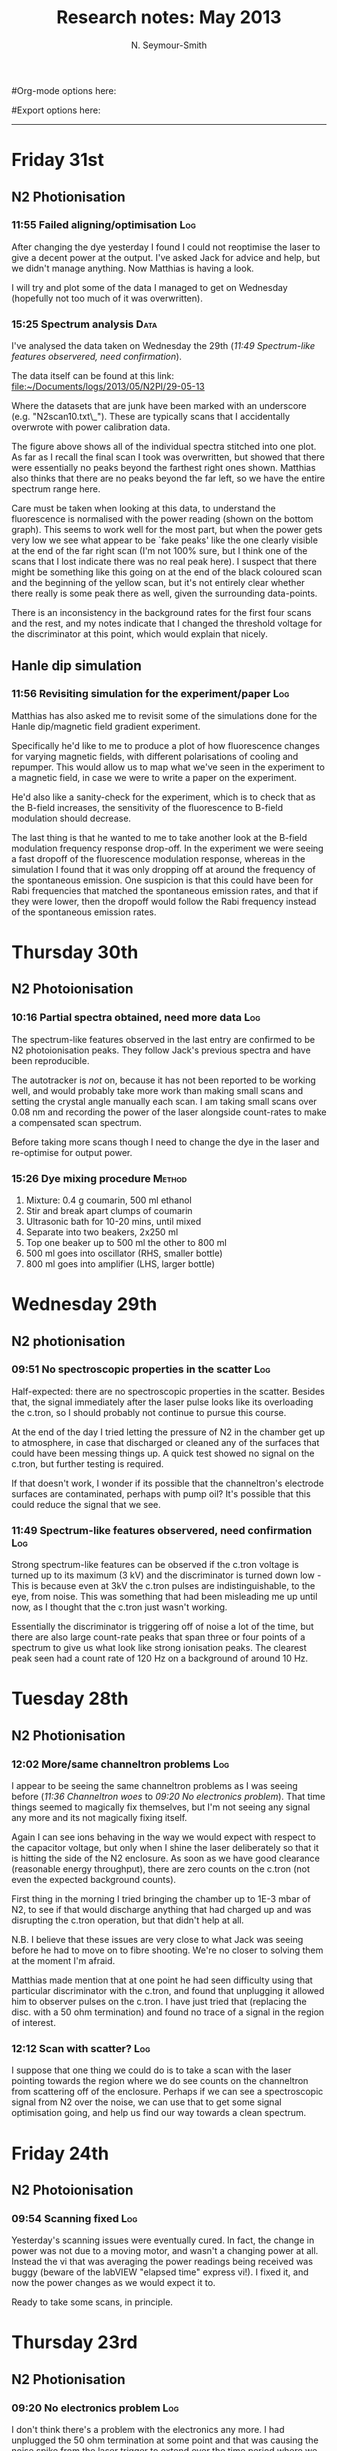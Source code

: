 #+TITLE: Research notes: May 2013
#+AUTHOR: N. Seymour-Smith
#Org-mode options here:
#+TODO: TODO | DONE CNCL HOLD
#+STARTUP: hidestars
#Export options here:
#+OPTIONS: toc:3 num:nil
#+STYLE: <link rel="stylesheet" type="text/css" href="../../css/styles.css" />

#+BEGIN_HTML
<hr>
#+END_HTML
* Friday 31st
** N2 Photionisation
*** 11:55 Failed aligning/optimisation					:Log:
After changing the dye yesterday I found I could not reoptimise the
laser to give a decent power at the output. I've asked Jack for advice
and help, but we didn't manage anything. Now Matthias is having a
look. 

I will try and plot some of the data I managed to get on Wednesday
(hopefully not too much of it was overwritten).
*** 15:25 Spectrum analysis					       :Data:
I've analysed the data taken on Wednesday the 29th ([[*11:49%20Spectrum-like%20features%20observered,%20need%20confirmation][11:49
Spectrum-like features observered, need confirmation]]). 

The data itself can be found at this link:
[[file:N2PI/29-05-13][file:~/Documents/logs/2013/05/N2PI/29-05-13]] 

Where the datasets that are junk have been marked with an underscore
(e.g. "N2scan10.txt\_"). These are typically scans that I accidentally
overwrote with power calibration data. 

#+CAPTION: Spectrum of N2 photoionisation, and power of the laser
#+CAPTION: as the scan was being taken. The final `peak' is,
#+CAPTION: I believe, just an artifact of the power drop seen in
#+CAPTION: the final scan.
[[file:img/N2PI_spec.png][file:img/N2PI_spec.png]]

The figure above shows all of the individual spectra stitched into one
plot. As far as I recall the final scan I took was overwritten, but
showed that there were essentially no peaks beyond the farthest right
ones shown. Matthias also thinks that there are no peaks beyond the
far left, so we have the entire spectrum range here. 

Care must be taken when looking at this data, to understand the
fluorescence is normalised with the power reading (shown on the bottom
graph). This seems to work well for the most part, but when the power
gets very low we see what appear to be `fake peaks' like the one
clearly visible at the end of the far right scan (I'm not 100% sure,
but I think one of the scans that I lost indicate there was no real
peak here). I suspect that there might be something like this going on
at the end of the black coloured scan and the beginning of the yellow
scan, but it's not entirely clear whether there really is some peak
there as well, given the surrounding data-points.

There is an inconsistency in the background rates for the first four
scans and the rest, and my notes indicate that I changed the threshold
voltage for the discriminator at this point, which would explain that
nicely.

** Hanle dip simulation
*** 11:56 Revisiting simulation for the experiment/paper	 :Log:
Matthias has also asked me to revisit some of the simulations done for
the Hanle dip/magnetic field gradient experiment.

Specifically he'd like to me to produce a plot of how fluorescence
changes for varying magnetic fields, with different polarisations of
cooling and repumper. This would allow us to map what we've seen in
the experiment to a magnetic field, in case we were to write a paper
on the experiment.

He'd also like a sanity-check for the experiment, which is to check
that as the B-field increases, the sensitivity of the fluorescence to
B-field modulation should decrease.

The last thing is that he wanted to me to take another look at the
B-field modulation frequency response drop-off. In the experiment we
were seeing a fast dropoff of the fluorescence modulation response,
whereas in the simulation I found that it was only dropping off at
around the frequency of the spontaneous emission. One suspicion is
that this could have been for Rabi frequencies that matched the
spontaneous emission rates, and that if they were lower, then the
dropoff would follow the Rabi frequency instead of the spontaneous
emission rates.

* Thursday 30th
** N2 Photoionisation
*** 10:16 Partial spectra obtained, need more data			:Log:
The spectrum-like features observed in the last entry are confirmed to
be N2 photoionisation peaks. They follow Jack's previous spectra and
have been reproducible.

The autotracker is /not/ on, because it has not been reported to be
working well, and would probably take more work than making small
scans and setting the crystal angle manually each scan. I am taking
small scans over 0.08 nm and recording the power of the laser
alongside count-rates to make a compensated scan spectrum.

Before taking more scans though I need to change the dye in the laser
and re-optimise for output power.

*** 15:26 Dye mixing procedure 					     :Method:
1. Mixture: 0.4 g coumarin, 500 ml ethanol
2. Stir and break apart clumps of coumarin
3. Ultrasonic bath for 10-20 mins, until mixed
4. Separate into two beakers, 2x250 ml
5. Top one beaker up to 500 ml the other to 800 ml
6. 500 ml goes into oscillator (RHS, smaller bottle)
7. 800 ml goes into amplifier (LHS, larger bottle)

* Wednesday 29th
** N2 photionisation
*** 09:51 No spectroscopic properties in the scatter			:Log:
Half-expected: there are no spectroscopic properties in the
scatter. Besides that, the signal immediately after the laser pulse
looks like its overloading the c.tron, so I should probably not
continue to pursue this course. 

At the end of the day I tried letting the pressure of N2 in the
chamber get up to atmosphere, in case that discharged or cleaned any
of the surfaces that could have been messing things up. A quick test
showed no signal on the c.tron, but further testing is required.

If that doesn't work, I wonder if its possible that the channeltron's
electrode surfaces are contaminated, perhaps with pump oil? It's
possible that this could reduce the signal that we see.

*** 11:49 Spectrum-like features observered, need confirmation		:Log:
Strong spectrum-like features can be observed if the c.tron voltage is
turned up to its maximum (3 kV) and the discriminator is turned down
low - This is because even at 3kV the c.tron pulses are
indistinguishable, to the eye, from noise. This was something that had
been misleading me up until now, as I thought that the c.tron just
wasn't working.

Essentially the discriminator is triggering off of noise a lot of the
time, but there are also large count-rate peaks that span three or
four points of a spectrum to give us what look like strong ionisation
peaks. The clearest peak seen had a count rate of 120 Hz on a background
of around 10 Hz.

* Tuesday 28th
** N2 Photionisation
*** 12:02 More/same channeltron problems				:Log:
I appear to be seeing the same channeltron problems as I was seeing
before ([[*11:36%20Channeltron%20woes][11:36 Channeltron woes]] to [[*09:20%20No%20electronics%20problem][09:20 No electronics problem]]). That
time things seemed to magically fix themselves, but I'm not seeing any
signal any more and its not magically fixing itself. 

Again I can see ions behaving in the way we would expect with respect
to the capacitor voltage, but only when I shine the laser deliberately
so that it is hitting the side of the N2 enclosure. As soon as we have
good clearance (reasonable energy throughput), there are zero counts
on the c.tron (not even the expected background counts).

First thing in the morning I tried bringing the chamber up to 1E-3
mbar of N2, to see if that would discharge anything that had charged
up and was disrupting the c.tron operation, but that didn't help at
all. 

N.B. I believe that these issues are very close to what Jack was
seeing before he had to move on to fibre shooting. We're no closer to
solving them at the moment I'm afraid. 

Matthias made mention that at one point he had seen difficulty using
that particular discriminator with the c.tron, and found that
unplugging it allowed him to observer pulses on the c.tron. I have
just tried that (replacing the disc. with a 50 ohm termination) and
found no trace of a signal in the region of interest. 

*** 12:12 Scan with scatter?						:Log:
I suppose that one thing we could do is to take a scan with the laser
pointing towards the region where we do see counts on the channeltron
from scattering off of the enclosure. Perhaps if we can see a
spectroscopic signal from N2 over the noise, we can use that to get
some signal optimisation going, and help us find our way towards a
clean spectrum.
* Friday 24th
** N2 Photoionisation
*** 09:54 Scanning fixed						:Log:
Yesterday's scanning issues were eventually cured. In fact, the change
in power was not due to a moving motor, and wasn't a changing power at
all. Instead the vi that was averaging the power readings being
received was buggy (beware of the labVIEW "elapsed time" express
vi!). I fixed it, and now the power changes as we would expect it to.

Ready to take some scans, in principle.
* Thursday 23rd
** N2 Photionisation
*** 09:20 No electronics problem					:Log:
I don't think there's a problem with the electronics any more. I had
unplugged the 50 ohm termination at some point and that was causing
the noise spike from the laser trigger to extend over the time period
where we expect to see the arrival of ions on the c.tron. The
discriminator itself is 50 ohm, so the issue with that was not an
issue, just it running properly - the reason I didn't recognise this
is that I had no idea that the real c.tron triggers were so short, and
difficult to see (~ns).

*** 09:22 Scanning issues						:Log:
I'm now trying to make spectra in the regions beyond where Jack's
spectra finished. The auto-tracker that compensates the angle of
incidence on the doubling crystal as the wavelength changes is
apparently a little hard to deal with, if it's even working at all
(see Jack's scan for power variations). Thus I'm looking to make a
scan without using it at all. The idea is to set the tracker position
so that the output power of the dye-laser is maximum at the centre of
the scan, and then start a scan that goes from below that centre to
above it. 

Unfortunately the vi that sets the wavelength for the scan appears to
mess up the position of the tracker at the beginning of the scan. The
position of the tracker at the beginning of the scan depends on where
it is initially pre-optimised to in a way that I can't work out. I'm
currently in the process of working out how to use the vis that come
from the company to change the wavelength, instead of the one in the
scan vi built by Jack (who can't remember where he got the vi that
changes the wavelength currently). 

* Wednesday 22nd
** N2 Photoionisation
*** 09:43 Electronics problem						:Log:
Yesterday I opened the chamber to check for broken connections and
found none. The chamber is closed again and appeared to be pumping
down to a reasonable pressure again despite reusing the main gaskett
and not baking (high E-7s after only a half-hour or so). 

Testing the electronics again after pumping down however, I noticed
that the channeltron /does/ work as long as the power supply for the
discriminator is turned off. Unfortunately this wasn't checked before,
as I felt it would be enough just to unplug the output of the c.tron
from the input of the discriminator. It seems as if, then, there is a
problem perhaps with grounding of that supply. Perhaps testing power
and ground connections is the best approach from here. 

* Tuesday 21st
** N2 Photoionisation
*** 11:36 Channeltron woes						:Log:
I've spent the last day setting up the spectroscopy experiment, but
just this morning found that the channeltron performance appears to be
degrading very quickly.

Matthias originally told me that the c.tron runs at 2 kV. When I ran
it at this voltage I saw no counts. Turning up the voltage to around
2.2 kV I saw some counts for a short time, before they were gone
again. It seems that the threshold voltage for getting counts on the
device is creeping up, with counts last seen at 2.5 kV. I don't want
to keep tracking that in case I properly blow the system (I think the
limit is 3 kV).

It might be a good idea, just as a test, to switch the polarity on the
device and look for photoelectrons from the laser, since there will be
a higher background signal in this situation. 

The other, perhaps more sensible alternative is to introduce some N2
and have some ions, just to see if I'm just not seeing counts because
the background is too low. Although actually... the count-rate from N2
ionisation is supposed to be quite low compared to the background
ionisation events when the laser is turned on, and I've already tested
with the laser turned on so I guess there's not really any point in
that. 

*** 13:49 broken connection?						:Log:
Matthias has suggested that a connection to the c.tron could be
broken. If there was only a small breakage, then the c.tron could
still be coupled capacitatively, which would explain why it works for
just a short period of time. I've tested the voltage at the
feedthrough and it seems fine. It's possible still that there is a
broken connection inside the chamber however.

* Monday 20th
** N2 Photoionisation
*** 09:43 Alignment							:Log:
I got the dye laser up and running on Friday afternoon. I've installed
a flipper mirror so that it can be used in Amy's setup when the time
comes. This mean that I had to realign the laser through the chamber,
and it now goes through losing half power (the same as when it was
aligned through the chamber before, according to Matthias). When I
finished up on Friday afternoon, there was 1.1 mJ coming out of the
laser, and roughly 550 uJ after the PI chamber.

Next up is a quick scan with no N2.

** Draft letter to Prof. Softley :noexport:
*** 10:54 Draft 1
Dear Prof. Softley,
Thanks once more for your and your group's time on my visit last
Thursday. Since then, I have given a lot of thought to the research,
its direction, and my place within that framework.

My feeling is that at this stage of my career, this is not the right
opportunity for me. I greatly admire the work being accomplished at
your labs and see much potential in the experiments for valuable
publications. However I don't feel that the position either aligns
well enough with my ideas for the development of my current research
strengths in ion-trap technology and laser systems, nor provides
sufficient avenues for growth into fields I could see myself moving
forward with, with the aim of looking for independent research
positions and funding, at the end of the contract.

I apologise if this comes across as sudden, but this decision has been
part of a process of long and careful consideration on my part.

Regards.
N. Seymour-Smith

*** 13:32 Draft 2
Dear Prof. Softley,
Thanks once more for you and your group's time on my visit last
Thursday. Since then, I have given a lot of thought to the research,
its direction, and my place within that framework.

I greatly admire the work being accomplished at your labs and see much
potential in the experiments for valuable publications. But I don't
think, at this stage of my career, that this is the right opportunity
for me. I don't feel that the position either aligns well enough with
my ideas for the development of my current research strengths in
ion-trap technology and laser systems, nor includes sufficient
prospects for growth into fields I could see myself moving forward
with, with the aim of looking for independent research positions and
funding, at the end of the contract.

I apologise if this comes across as sudden, but this decision has been
part of a long process of careful consideration on my part. I hope we
will continue to be productive together in this collaboration, as I am
keen to continue to make the most of the good connections we have
established between the groups.

Regards.
N. Seymour-Smith

* Friday 17th
** N2 Photionisation scan
*** 13:26 Still haven't started						:Log:
The setup is roughly optimised, according to Matthias. The
autotracking needs to be set for whatever wavelength scan range we are
working on, so this is something I need to speak with Jack about when
it comes to actually making a scan.

Also, Matthias is fairly worried about there only being 1 mJ pulse
energy despite his best efforts to optimise. The current thinking is
that the beam shape is too bad. He has contacted Radiant Dyes (the
company who made the laser), for advice and the possibility of a
technician.

On top of power issues, a bad beamshape makes the auto-tracker not
work very weel. Matthias' suggestion is that we just not use it, and
make scans small enough that there is not a big loss of power. The
power fluctuations we do see however, should be monitored and used to
obtain a normalised ionisation spectrum.

* Wednesday 15th
** N2 Photionisation scan
*** 13:38 Starting up							:Log:
This is my new task for the mean-time. Matthias has replaced what
might have been a faulty channeltron for detection, and optimised most
of the dye laser setup. The autotracker still needs some work
apparently, which I'll ask Jack about. 

The current pulse energy in UV is 1 mJ and there's some losses after
going through the N2 chamber, leaving us with 500 uJ. 

** State detection experiment planning
*** 13:41 Points of consideration					:Log:
We had a quick meeting this morning to discuss the points of the
experiment that still need planning and preparation.

1. Photoionisation appears to be working, but we would like
   confirmation of the frequency of the ground state photoionisation
   transition, which was just outside of the range of the only scan we
   took. 

2. N2+ spectroscopy (Will's experiment) looked fine, but might be able
   to be improved, since the frequency of the transition seen was
   around 100 GHz out from literature values. We could just increase
   our planned detuning to mitigate any issues with this, but Matthias
   has some plans for additions to the experiment that might fix this
   problem. 

3. The issue of the N2-Ca crystal configuration needs to be considered
   carefully. If the `phonon-laser' trick we are considering works,
   then it is not an issue, but I don't know if it will work. If it
   doesn't, then we must make sure that the crystal is in the same
   configuration every time the dipole force is applied so that a
   change in dipole force phase does not destroy correlations in the
   analysis. This requires that we track the position of the ions in
   the two-ion string, and either force it to remain the same, or wait
   til it reconfigures before applying another dipole force. 

   There's no way, with a two-ion string, to tell the difference
   between configurations with just the PMT and it seems unlikely that
   there will be room for a camera in the setup. One alternative is to
   use a three-ion string, with two calcium ions and one N2. This way
   the configurations have different secular frequencies, and thus a
   change in configuration could be detected.

   The other alternative would be, using a two-ion string, to make
   sure that in either position the N2 ion would be at the antinode of
   the dipole force. It's worth thinking about how we could do that
   practically, I think.

4. The pulse laser and the pulse valve need to be synchronised. he
   problem here being that the pulse laser does not output a
   synchronising signal until it fires, and it does not fire at a
   fixed interval after it has been told to (only at the next point
   which matches with its internal 10 Hz trigger). This makes the
   firing time difficult to predict, and since the pulse valve needs
   to be opened at some time /before/ the laser fires, so that
   molecules have time to reach the trap, we have a synchronisation
   issue.

   Approach number one is to check if we can somehow access a signal
   from the laser's internal timer - it's not immediately accesible
   according to Matthias, but he hasn't checked thoroughly. 

   Approach number two is to have two pulsed from the laser per pulse
   from the valve - one before, to give us the timing, and one after
   which ionises the released molecules. 

* Monday 13th
** Beamline testing
*** 11:04 Remade prechamber measurements			       :Data:
Previous measurements: [[id:2e3d7b82-77d8-4e7f-82b9-6300c3e6dcfb][January]]
Today's measurements:
Testing how much N2 pressure we can get into the prechamber before the
load on the backing pump starts to affect the pressure in the second
chamber (measured by the ion pump current).

| P_b /mbar | P_1 /mbar | I_2 /uA |
|-----------+-----------+---------|
| 6.5E-2    | 1.2E-9    | 0       |
| 2.0E-1    | 1.3E-9    | 0       |
| 2.5E-1    | 1.6E-9    | 0       |
| 3.0E-1    | 2.6E-9    | 0       |
| 3.5E-1    | 5.0E-9    | 0.5 (N) |

N: Flashing between 0 and 1.
These results are roughly in line with what we saw before. P_1
pressure starts to rise early at around 3.0E-1 mbar backing pressure,
and Ion pump current shortly after. Ion pump current is rising sooner
than in previous experiments, but this is likely just because the
pressure in that chamber is smaller than before and therefore we are
more sensitive to changes.

The next measurements taken also agree with those found at the entry
linked above. With the current sensitivity of pressure measurements in
the second chamber, no change in pressure is detectable during pulsed
mode, even at full opening of the valve. There is an increase in
pressure in the first chamber of course, and so we do have a good
chance of there being a proper N2 beamline. It's just going to take
testing to tell whether it is dense enough in this configuration. The
numbers are in the entry of my notebook for today. 

*** 12:15 Next steps							:Log:
The next step is to open up the gate-valve separating the beamline
from the ion trap. We must wait for Amy to get micromotion
compensation working again so that she can move on to the optics and
trapping - We should only open the beamline to the trap shortly after
confirming normal trapping. 

Once they are open to each other and we have trapped, we should redo
the measurements I've made above, looking again at what backing
pressure starts to affect the pressures in the main chambers,
specifically. 

Then, once the optics for PI are aligned, we must work on the timing
of the valve pulsing with respect to laser trigger. There is a delay
circuit built in to the pulse generator, so we shouldn't have a lot of
trouble with this stage. 

** Automation programming
*** 16:24 In good shape							:Log:
The server-client p7888 automation software is finally in good
shape. Overall the redesign I had been exploring, featuring
client-server synchronisation vis, turned out well after rooting out
the standard first-deployment bugs. 

So far this is only a test vi, but in fact it can be used to make any
of the standard measurements we normally make, and can be
extended/rewritten to do probably everything that we need for the real
experiment. 

Now that the guts should be more or less settled, I should write up
documentation and labview help-files, so that people can build their
own software with it.

I should also now speak with the others about laying down plans for
the real experiment automation. Also, maybe some speed tests would be
interesting. 

* Thursday 11th
** Beamline testing
*** 11:20 pulsing experiment					       :Data:
Pulsed testing the beamline. Same setup as previously ([[id:8e2fb259-908c-4369-9586-0ba023a357a6][Wed. 8th]]):
Backing line separated by precision leak-valve which is fully
opened. N2 line separated by precision leak-valve which is opened
minimally, such that the pressure reading on the backing line, which
has a baseline of 1.0E-1 mbar with the N2 closed, now reads 1.5E-1
mbar. 

The pulse width is 100 us and the rep. rate is set internally at 10
Hz (I think). We read the pulse-generator's monitor voltage (V_m) as we
increase the pulse height, and monitor the pressure in the first
chamber using the ion gauge (P_1), and the second chamber using the ion
pump current (I_2). 

| V_m /V | P_1 /mbar | I_2 /uA |
|--------+-----------+---------|
| 30     | 1.36E-9   | 1       |
| 165    | 1.36E-9   | 1       |
| 170    | 1.50E-9   | 1       |
| 175    | 1.95E-9   | 1       |
| 180    | 2.80e-9   | 1       |
| 185    | 4.9E-9    | 1       |
| 190    | 9.70E-9   | 1       |
| 195    | 1.72E-8   | 1       |
| 200    | 3.25E-8   | 1       |
| 205    | 6.90E-8   | 2       |
| 210    | 1.75E-7   | 4       | 

This set of measurements seems reasonable. It shows that we can reach
a regime where there is some measurable load on the ion pump, which
should be a significant no of molecules. We have a long range below
that as well, which might be what we want, if we have a high enough PI
efficiency. The results don't quite match those of the same kind of
test previously ([[id:2e3d7b82-77d8-4e7f-82b9-6300c3e6dcfb][January]]), but this is likely due to my having swapped
around the precision valves which control the backing and N2 lines,
which are a different model. It seems to me that the valve that now
controls the backing line has a smaller maximum opening, resulting in
a higher pressure in the prechamber and a higher pressure in
chamber 1. 

*** 11:41 pressure buildup?						:Log:
To avoid the effects of long term buildup of pressure in the second
chamber, due to low pumping speed of the ion pump, I made sure to ramp
down the valve voltage to close it after each reading - in order to
give the ion pump enough time to completely pump out. Doing this,
there didn't to actually be any long-term build up for any of the
readings since the pressure returned almost instantaneously to the
baseline. However this does not tell us that there is no buildup at
all, since on the scale of the rep. rate (10 Hz) there could well be
some uncleared molecules. 

*** 16:28 prechamber configuration					:Log:
I've looked again at the notes of January to understand better the
work that I did then. The conclusions I came to appear to be that the
pressure in the second chamber (beamline) was too high without a
prechamber, and too high with the precision leak-valve separating the
prechamber from the backing line, since there is too small an aperture
from the backing line to pump through.

When not using a precision leak valve, but a larger standard valve,
the relative pressure in the prechamber is much smaller, and so is the
pressure in the second chamber during pulsing. So small in fact that
it was not measured by the ion gauge. We think that this might be
okay, since we in theory only need a few molecules, but it would have
been nice to hit the range in between this and the sans-prechamber
configuration. Unfortunately we have no intermediate size valves to do
this with.

Instead I think the best configuration to start with would be the one
with the large standard valve. According to my measurements the
optimal configuration is with that valve fully open, and the N2
leak-valve open so far as to load the backing pump up to around 0.5
mbar. This is the maximum prechamber pressure we can get in this
configuration, before the load on the backing gets so high that the
turbo begins to struggle, and the second chamber pressure begins to
rise via that mechanism. 

During tests, when the pulsed valve was held statically open with 160
mA current, the pressure in the second chamber under the above
conditions was 7.5E-8 mbar (35 uA on ion pump). The baseline pressure
(valve closed) was 1.3E-8 mbar (6 uA on ion pump). We should be able
to calculate the flux of molecules from these numbers.

If it turns out that this configuration does not give us enough
molecules at the target, then we can remove the prechamber and try
again. 

* Friday 10th
** Nvidia GPU programming training today
*** 09:58 Follow-up							:Log:
Follow-up e-mail from Thomas Nowotny (organiser):

"Hi all,
thanks for coming along today and for the lively session. As promised,
the pdfs of Jeremy's and Timothy's presentations are available here:
http://www.sussex.ac.uk/Users/tn41/nVIDIA-presentations.zip

The material is also available on the hpc Wiki (thanks, Emyr):
http://www.hpc.sussex.ac.uk

The Exercises are still available at
http://www.sussex.ac.uk/Users/tn41/nVIDIA-Exercises.pdf
http://www.sussex.ac.uk/Users/tn41/nVIDIA-Exercises.zip

Jeremy asked me whether he could have the list of the email addresses
of attendants. Please let me know if you would *not* like me to pass
yours on. He promised to not spam you but only use the addresses
sparsely to inform you of similar events to today's. If I don't hear
your objection I will send them to him Monday.

It is encouraging to see so much interest in GPU computing in Sussex
and nearby ... all the best for now, Thomas."

* Wednesday 8th
** Automation programming
*** 10:20 Server-client model						:Log:
I've built a generic p7888 client as described in the last entry of
April's logs. There have been plenty of bugs and fixes since then, and
it's still not in great working order yet, though I haven't tested the
latest iteration. There's a real problem with latency over the
datasocket and resultant synchronisation issues. For simple operations
such as changing the settings, starting and halting the acquisition,
I've managed to sort these issues out using vis that synchronise the
client and server at the appropriate points, but for `live-feed' of
acquisition status or data, I've not yet cracked a working
version. Still, it's not required yet, so I can leave it as a work in
progress. Ultimately I can still ditch the client-server architecture
and have the whole thing running on the server if I want. 

** Beamline testing
*** 10:35 Re-testing pulsing prechamber					:Log:
Setting up the same beamline tests I went through in early
January. Using a variable-pressure N2 chamber behind the pulse valve
in order to control the amount of flow into the beamline and keep the
pressure resulting from pulsing low. 

*** 11:13 Previous tests						:Log:
From the notes of [[id:4c5ea3d0-f615-4635-972b-0d0adbee38df][Characterise preliminary N2 chamber]] (3rd Jan `13),
the procedure for testing was (from the relevant stage):

4. Introduce N2 via the leak-valve with the pulse valve closed, making
   sure there is a constant flow of N2 through the valve and down the
   backing line. Pressure in this pre-chamber can then be adjusted via
   the leak valve or the close-off valve for the backing line.
5. Open pulse-valve with a dc voltage to keep it open, and measure the
   pressure inside the beam-line at the second chamber. Adjust
   pressure inside the second chamber using leak valve. The measured
   pressure change can be used to estimate the flux of N2 in pulsed
   mode. Hopefully by that stage we will know a bit more about how
   much N2 flux is required at the trap for succesful photionisation. 

Measurements were taken with an N2 regulator pressure of 1 bar, and a
DC valve current of 160 mA (close enough to fully opened, which is at
230 ma, just prefer to use less current). Not sure what voltage that
is, will check earlier notes in a second. -> Datasheet says 20 V. 

*** 11:41 Precision valve for the backing line				:Log:
My notes indicate that the precision leak valve used for closing off
the backing line may have been to small i.e. the prechamber pressure
too high. I need to double check this result. The alternative is to
use the main valve behind the belows, but I know that that is very
large and opens quickly. Still, this would give us a lower pressure in
the prechamber when opened.

*** 16:15 Statically open pulsing valve					:Log:
Preliminary tests with statically opened valve are complete. I need to
check how similar they are to previous tests, because I don't remember
this behaviour: The valve opens extremely quickly at around 160 mA
(roughly 5V), up to a pressure of around 1E-5 mbar. This basically
indicates a high pressure behind the valve, which is expected. In the
very small range where we are still around 1E-8 mbar (up from 1E-9
mbar with the valve closed), there is no readable change in the ion
pump current, which is the only measure of the pressure in the second
chamber. This is a good confirmation of isolation between the two
chambers. 

Next tests will have to be with pulsing.

* To do
** Molecular Lab Experiments
*** HOLD Photoionisation of N2					    :Nic:Amy:
**** HOLD Identify gnd-state transition
- <2013-05-08 Wed>
Jack has done most of the work here. Just a case of optimising power
etc. 
- <2013-05-14 Tue> 
Jack has had to move on to fibre shooting after some trouble with
getting a spectrum around the gnd-state transition. I'm going to take
over generally, once Matthias has reoptimised the laser and finished
baking the chamber (having just replaced the channeltron).
- <2013-05-31 Fri>
I managed to get a full spectrum on Wednesday and analyse it today. I
think we've got the whole series of lines, and I've handed it over to
Matthias to see if he can identify the ground state transition from
it.

**** DONE Install pump and pump down PI test chamber			:Nic:
- <2013-04-15 Mon>
Installed and seems to be pumping down fine now with the turbo
on. 
**** DONE Get a PI spectrum from the test chamber		   :Jack:Nic:
- [X] Try out the newly serviced laser. | Jack's tuned it up and
  producing a good amount of power 1 mJ (of 4 mJ new) <2013-04-23 Tue>
- <2013-04-23 Tue>
Jack's got a preliminary spectrum. Needs tuning.
*** DONE New tests on beamline
**** DONE Pulsing redo pulsing tests
- <2013-05-08 Wed>
I need to redo the tests that were done early January on the
beamline. That is, to test pulsing of N2 using variable pre-chamber
pressures and to make sure that the resulting pressure is low and that
we have a good range of control over it.
- <2013-05-13 Mon>
Redone, and all much the same as last time. Next up is to open the
trap to the beamline and redo tests again.
**** [#B] Open trap to beamline
- <2013-05-13 Mon>
Waiting on Amy to finish micromotion tests, then we open the gate
valve separating the beamline from the trap.
*** HOLD Work on DACs for the new SCL				  :Nic:Kevin:
**** HOLD Building boards
- <2013-01-25 Fri> Matthias has the plans:
Pester him for them.
- <2013-01-31 Thu> Received:
Matthias sent them ages ago, but I didn't spot them in my mail. He's
still yet to order the actual DACs though, so there's still time. I
could make the boards however, in preparation.
- <2013-02-04 Mon> Matthias is making the boards:
Matthias is making the boards, I think it'll just be up to me to
program the whole thing.
- <2013-02-04 Mon> Pins used:
Check with Matthias that his design has incorporated these pins as
I/Os:
+ Port D: RD8 (peak detect input), RD5 (CN_interrupt)
+ U2RX pins, unless he's already designed these away
**** HOLD Programming
***** TODO Write SPI library for PIC comms with computer
***** TODO Write SPI library for PIC comms with DAC

*** TODO [#C] Code an automation program for experiments	  :Nic:Kevin:
**** HOLD [#C] Plan out experiment process
- <2013-05-30 Thu>
Waiting on Keving to collect some data on `phonon-laser' type
amplification of the dipole force before we can decide on the exact
experimental procedure. 
**** TODO [#C] Fast autocorrelation calculation
- <2013-04-09 Tue>
[ ] Try using CUDA for a fast autocorrelation calculation |
- <2013-04-09 Tue>
Maybe first just try using Wolfgang's code. It might just be fast
enough on its own.
**** TODO [#C] Describe phonon laser trick in notes
- <2013-05-15 Wed>
Check if I already have.
**** DONE Flow chart for experimental sequence
- <2013-04-16 Tue>
Gave this to Kevin a while back. 

**** DONE Fix datasocket bug
- <2013-04-16 Tue>
Debugged. Not a problem with the datasocket. Rather I was not
resetting the function socket after it had been called, causing the
program to constantly be calling functions, and this messed up the
p7888 server. 
**** DONE Debug the rest of the program
- <2013-04-23 Tue>
Program debugged
**** DONE Write data extraction vi
- <2013-04-23 Tue>
Look back at notes as to how this was done.
- <2013-05-08 Wed>
This was easy to write. 

**** DONE Debug
- <2013-05-08 Wed>
Most components work generally but synchronisation issues cause a
problem running. Needs debugging.
- <2013-05-13 Mon>
Major debugging done, I'm sure more will turn up, but the test program
is broadly functional. Next step is to make specific programs for the
required tasks.
*** TODO [#B] Simulations						:Nic:
**** TODO [#B] Hanle dip/b-field map simulation
***** TODO Fluorescence as a function of B-field for different light pol.
***** TODO Sanity check: modulation sensitivity reduce at higher B-field?
***** TODO B-field modulation frequency response (reduce laser Rabi f.)
**** TODO [#C] Single ion `heat-engine' effect
- <2013-05-30 Thu>
Does the oscillation have something to do with a kind of `parametric'
excitation from the laser pressure - Perhaps the ion only feels force
from the laser when it is at the edges of its oscillation (no Doppler
shift).
**** HOLD [#C] One or two calcium ions
- <2013-03-22 Fri>
Although an extra ion will reduce the acceleration of the crystal due
to the dipole force, is the increase in signal a good trade-off?
- <2013-05-28 Tue>
This question is not important if the `phonon-laser'-like approach
we're going to try and take works well. This idea is on hold until
more work is done there.
**** CNCL 2-laser motional amplification for stable oscillation
- <2013-05-30 Thu>
This is being investigated experimentally. Won't need a simulation if
it just works. Won't need a simulation if it doesn't.
**** CNCL Adiabatic switching on/off of the cooling laser
- <2013-03-22 Fri>
Optimal parameters for adiabatic switching in order to avoid `kicking'
the ions when switching between cooling and optical-dipole force and
amplification periods. What is the typically used function?
- <2013-04-05 Fri>
This optimisation can be done experimentally, there's no need for a
simulation really.

** General
*** TODO [#B] Pseudopotential calculations for Oxford
*** TODO [#B] Job application research				   :noexport:
**** Drewsen group
**** Innsbruck group
**** Munich group
*** DONE Write CV						   :noexport:
**** DONE Academic
- <2013-05-24 Fri>
[[docview:~/Documents/personal/cv_academic_2013.pdf::1][Academic CV 2013]]
**** DONE Industry
- <2013-05-24 Fri>
[[docview:~/Ubuntu%20One/CV/cv_2013/cv_ind_d1.pdf::1][Industrial CV 2013]]
*** DONE Meetings						   :noexport:
**** DONE <2013-05-16 Thu> Oxford PTC lab
**** DONE <2013-05-14 Tue> 11am, Molecule lab sub-meeting 
*** HOLD Find submissions for ITCM-Sussex.com
- <2012-11-13 Tue>
Matthias has reminded us to look through the old website for these.

- <2012-11-20 Tue> 
I should add a scanning cavity lock section to the "Technology" page
of the site (extended abstract?).
  
Furthermore, I think it'd be nice to look over the diagrams that are
on there already, and think about whether or not I could make some
improved ones in POVRAY.

- <2012-11-26 Mon>
Rev. Sci. Instrum. 81, 075109 2010:

"We have implemented a compact setup for long-term laser frequency
stabilization. Light from a stable reference laser and several slave
lasers is coupled into a confocal Fabry–Pérot resonator. By
stabilizing the position of the transmission peaks of the slave lasers
relative to successive peaks of the master laser as the length of the
cavity is scanned over one free spectral range, the long-term
stability of the master laser is transferred to the slave lasers.

By using fast analog peak detection and low-latency
microcontroller-based digital feedback, with a scanning frequency of 3
kHz, we obtain a feedback bandwidth of 380 Hz and a relative stability
of better than 10 kHz at timescales longer than 1 s."

Current undergraduate/masters projects are focused on implementing our
scanning cavity lock design with a cheap and feature-rich
microcontroller from the dsPIC line
(http://www.microchip.com/). Automated impulse-response-function
analysis and digital filter generation will provide significant
improvements to bandwidth and stability.

- <2013-01-04 Fri> Comments on current webpage:
1. There are no sub-titles at the lowest level of the pages when looking
   at the research interests. e.g. "ion-photon entanglement" is a page
   inside "cavity-QED", but when you click on it it is title only
   "cavity-QED".
2. Only "charge exchange reactions" in the molecular physics
   section. Should we show something about our research direction?
3. Can we add references to our papers in the "crystal weighing" and
   "optical excitation" sections?

*** HOLD Ask Hiroki for a look at the code for cavity mode prop.
- <2012-11-06 Tue>  
Asked Hiroki, but he hasn't finished it yet. 

*** DONE Oxford group proposal research
- <2012-12-05 Wed>
  * Drewsen group BBR assisted cooling
  * Previous ammonia research
  * Ammonia level structure for state-detection
- <2012-12-10 Mon>
  * Drewsen and Schiller both have papers on BBR according to the proposal.
  * Drewsen proposal uses Raman transitions, requiring narrow/stable
    lasers - does this apply to our system?
- <2012-12-17 Mon>
E-mail Brianna to assess the status of the Stark decelerator.
- <2013-01-03 Thu> General:
Look closer at the reactions that are proposed to investigate in the
proposal, and make sure that there are going to be setups for those
experiments, or ones to do with our research here, at Oxford.

- Reactions -> Deuterium fractionation:
Reactions involving H atom transfer to ionic species e.g.:
: Ca^+ + HD0 -> CaH^+(CaD^+) + OD(H)
: Nd_3^+ + HDO -> ND_4^+(ND_3H^+) + OH(OD)

Addition reactions with H atom elimination (e.g. in [[file:~/Documents/literature/proposals/ProjectDescription.pdf][proposal]]), and
Near-thermoneutral charge transfer reactions (e.g. at link).

- Experimental:
In-situ measurement of masses and numbers of reactants and
products -> Monitor sequential isotopic exchange.

Quantum-state selected reactants from stark decelerator (neutrals) and
REMPI (ions). Thermal redistribution of ions monitored by
non-destructive state-detection.

Control internal states using BBR assisted schemes (see [[file:~/Documents/literature/papers/Molecular%20physics/nphys1604.pdf][nphys1604]] and
[[file:~/Documents/literature/papers/Molecular%20physics/nphys1605.pdf][nphys1605]]).

** Journal & Theory club					   :noexport:
*** Rota
- Nic
- Stephen
- Amy
- Hiroki
- Jack
- Michael
- Kevin
- Markus
Theory club is offset by +4.
*** Papers to look at
**** DONE [12-10-2012]  Cold molecular reactions with quadrupole guide
**** TODO Brian Odom's manuscript
**** TODO Koehl's Dipole trap + ion trap
**** TODO Wielitsch's MOT + ion trap
**** TODO <2012-11-06 Tue> Michael Koehl's latest on arXiv (last Friday)
*** General papers
*** Theory subjects
**** TODO Applications for data analysis and simulation
*** Books
- Molecular Quantum Mechanics, Aleins, Friedman

** To do, non-work						   :noexport:
*** TODO Learn CSS/Jekyll
- <2013-05-24 Fri>
*** TODO Illustrate hydrogen wavefunctions in POV-ray
- <2013-05-24 Fri>
*** TODO Move ISA
- <2013-04-24 Wed>
Check Guardian article on cooperative banks
*** TODO Purchase 
- Scarf
- Atomic physics text book
- Thermodynamics text book
- Quantum optics text book
- Backup-drive replacement
*** TODO Dekatron
- [ ] 555 timer input

* Appendix


